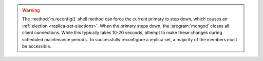 .. warning::

   The :method:`rs.reconfig()` shell method can force the current
   primary to step down, which causes an :ref:`election <replica-set-elections>`.
   When the primary steps down, the :program:`mongod` closes all client
   connections. While this typically takes 10-20 seconds, attempt to
   make these changes during scheduled maintenance periods. To
   successfully reconfigure a replica set, a majority of the members
   must be accessible.
